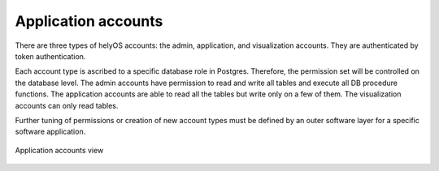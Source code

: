 Application accounts
====================

There are three types of helyOS accounts: the admin, application, and visualization accounts. They are authenticated by token authentication.


Each account type is ascribed to a specific database role in Postgres. Therefore, the permission set will be controlled on the database level. The admin accounts have permission to read and write all tables and execute all DB procedure functions. The application accounts are able to read all the tables but write only on a few of them. The visualization accounts can only read tables.


Further tuning of permissions or creation of new account types must be defined by an outer software layer for a specific software application.


.. figure:: ./img/application-accounts.png
    :align: center
    :width: 600

    Application accounts view